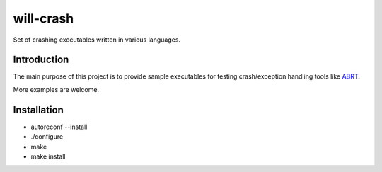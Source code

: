 will-crash
===========

Set of crashing executables written in various languages.

Introduction
-------------

The main purpose of this project is to provide sample
executables for testing crash/exception handling tools
like `ABRT <https://fedorahosted.org/abrt/>`_.

More examples are welcome.

Installation
-------------
- autoreconf --install
- ./configure
- make
- make install
